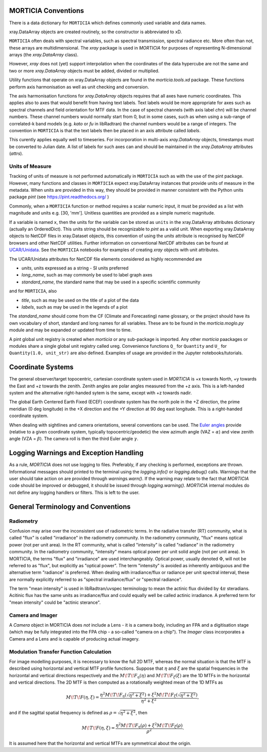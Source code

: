 MORTICIA Conventions
====================

There is a data dictionary for ``MORTICIA`` which defines commonly used variable and data names.

xray.DataArray objects are created routinely, so the constructor is abbreviated to xD.

``MORTICIA`` often deals with spectral variables, such as spectral transmission, spectral radiance etc.
More often than not, these arrays are multidimensional. The `xray` package is used in `MORTICIA` for
purposes of representing N-dimensional arrays (the `xray.DataArray` class).

However, `xray` does not (yet) support interpolation when the coordinates of the data hypercube are
not the same and two or more `xray.DataArray` objects must be added, divided or multiplied.

Utility functions that operate on xray.DataArray objects are found in the `morticia.tools.xd` package.
These functions perform axis harmonisation as well as unit checking and conversion.

The axis harmonisation functions for `xray.DataArray` objects requires that all axes have numeric coordinates.
This applies also to axes that would benefit from having text labels. Text labels would be more appropriate for
axes such as spectral channels and field orientation for MTF data. In the case of spectral channels (with axis label
`chn`) will be channel numbers. These channel numbers would normally start from 0, but in some cases, such as when
using a sub-range of correlated-k band models (e.g. `kato` or `fu` in libRadtran) the channel numbers would be a
range of integers. The convention in ``MORTICIA`` is that the text labels then be placed in an axis attribute called
`labels`.

This curently applies equally well to timeseries. For incorporation in multi-axis `xray.DataArray` objects, timestamps
must be converted to Julian date. A list of labels for such axes can and should be maintained in the `xray.DataArray`
attributes (`attrs`).

Units of Measure
----------------
Tracking of units of measure is not performed automatically in ``MORTICIA`` such as with the use of the pint package.
However, many functions and classes in ``MORTICIA`` expect xray.DataArray instances that provide units of measure in
the metadata. When units are provided in this way, they should be provided in manner consistent with the Python units
package `pint` (see https://pint.readthedocs.org/ )

Commonly, when a ``MORTICIA`` function or method requires a scalar numeric input, it must be provided as a list
with magnitude and units e.g. [30, 'mm']. Unitless quantities are provided as a simple numeric magnitude.

If a variable is named ``x``, then the units for the variable can be stored as ``units`` in the xray.DataArray
attributes dictionary (actually an OrderedDict). This units string should be recognizable to `pint` as a valid unit.
When exporting xray.DataArray objects to NetCDF files in xray.Dataset objects, this convention of using the
`units` attribute is recognised by NetCDF browsers and other NetCDF utilities. Further information on conventional
NetCDF attributes can be found at
`UCAR/Unidata <https://www.unidata.ucar.edu/software/thredds/current/netcdf-java/metadata/DataDiscoveryAttConvention.html>`_.
See the ``MORTICIA`` notebooks for examples of creating `xray` objects with unit attributes.

The UCAR/Unidata attributes for NetCDF file elements considered as highly recommended are

- `units`, units expressed as a string - SI units preferred
- `long_name`, such as may commonly be used to label graph axes
- `standard_name`, the standard name that may be used in a specific scientific community

and for ``MORTICIA``, also

- `title`, such as may be used on the title of a plot of the data
- `labels`, such as may be used in the legends of a plot

The `standard_name` should come from the CF (Climate and Forecasting) name glossary, or the project should have
its own vocabulary of short, standard and long names for all variables. These are to be found in the
`morticia.moglo.py` module and may be expanded or updated from time to time.

A pint global unit registry is created when `morticia` or any sub-package is imported. Any other `morticia` paackages
or modules share a single global unit registry called ureg. Convenience functions ``Q_`` for ``Quantity`` and ``U_`` for
``Quantity(1.0, unit_str)`` are also defined. Examples of usage are provided in the Jupyter notebooks/tutorials.

Coordinate Systems
==================
The general observer/target topocentric, cartesian coordinate system used in `MORTICIA` is +x towards North, +y towards
the East and +z towards the zenith. Zenith angles are polar angles measured from the +z axis. This is a left-handed
system and the alternative right-handed sytem is the same, except with +z towards nadir.

The global Earth Centered Earth Fixed (ECEF) coordinate system has the north pole in the +Z direction, the prime
meridian (0 deg longitude) in the +X direction and the +Y direction at 90 deg east longitude. This is a right-handed
coordinate system.

When dealing with sightlines and camera orientations, several conventions can be used. The
`Euler angles <https://en.wikipedia.org/wiki/Euler_angles>`_ provide (relative to a given coordinate system,
typically topocentric/geodetic) the view azimuth angle (VAZ = :math:`\alpha`) and view zenith angle (VZA =
:math:`\beta`). The camera roll is then the third Euler angle :math:`\gamma`.

Logging Warnings and Exception Handling
=======================================
As a rule, `MORTICIA` does not use logging to files. Preferably, if any checking is performed, exceptions are thrown.
Informational messages should printed to the terminal using the `logging.info()` or `logging.debug()` calls.
Warnings that the user should take action on are provided through `warnings.warn()`. If the warning may relate to
the fact that `MORTICIA` code should be improved or debugged, it should be issued through `logging.warning()`.
`MORTICIA` internal modules do not define any logging handlers or filters. This is left to the user.

General Terminology and Conventions
===================================

Radiometry
----------
Confusion may arise over the inconsistent use of radiometric terms. In the radiative transfer (RT) community, what is
called "flux" is called "irradiance" in the radiometry community. In the radiometry community, "flux" means
optical power (not per unit area). In the RT community, what is called "intensity" is called "radiance" in the
radiometry community. In the radiometry community, "intensity" means optical power per unit solid angle (not
per unit area). In MORTICIA, the terms "flux" and "irradiance" are used interchangeably. Optical power,
usually denoted :math:`\Phi`, will not be referred to as "flux", but explicitly as "optical power". The term
"intensity" is avoided as inherently ambiguous and the alternative term "radiance" is preferred. When dealing
with irradiance/flux or radiance per unit spectral interval, these are normally explicitly referred to as
"spectral irradiance/flux" or "spectral radiance".

The term "mean intensity" is used in libRadtran/uvspec terminology to mean the actinic flux divided by
:math:`4\pi` steradians. Acitinic flux has the same units as irradiance/flux and could equally well be
called actinic irradiance. A preferred term for "mean intensity" could be "actinic sterance".

Camera and Imager
-----------------
A `Camera` object in MORTICIA does *not* include a Lens - it is a camera body, including an FPA and a
digitisation stage (which may be fully integrated into the FPA chip - a so-called "camera on a chip").
The `Imager` class incorporates a Camera and a Lens and is capable of producing actual imagery.

Modulation Transfer Function Calculation
----------------------------------------
For image modelling purposes, it is necessary to know the full 2D MTF, whereas the normal situation is that the
MTF is described using horizontal and vertical MTF profile functions. Suppose that :math:`\eta` and :math:`\xi` are
the spatial frequencies in the horizontal and vertical directions respectively and the :math:`M\!T\!F_\eta(\eta)` and
:math:`M\!T\!F_\xi(\xi)` are the 1D MTFs in the horizontal and vertical directions. The 2D MTF is then computed as
a rotationally weighted mean of the 1D MTFs as

.. math::
    M\!T\!F(\eta,\xi)=\frac{\eta^{2}M\!T\!F_{\eta}\left(\sqrt{\eta^{2}+\xi^{2}}\right)+\xi^{2}M\!T\!F_{\xi}\left(\sqrt{\eta^{2}+\xi^{2}}\right)}{\eta^{2}+\xi^{2}},

and if the sagittal spatial frequency is defined as :math:`\rho=\sqrt{\eta^{2}+\xi^{2}}`, then

.. math::
    M\!T\!F(\eta,\xi)=\frac{\eta^{2}M\!T\!F_{\eta}\left(\rho\right)+\xi^{2}M\!T\!F_{\xi}\left(\rho\right)}{\rho^{2}}.

It is assumed here that the horizontal and vertical MTFs are symmetrical about the origin.






